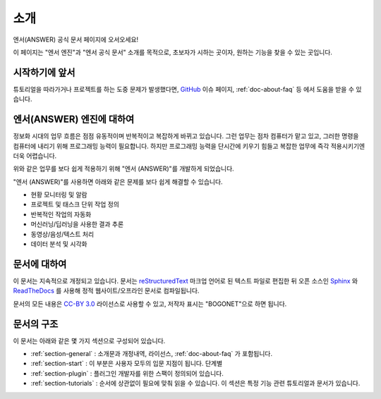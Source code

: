 .. meta::
    :keywords: INTRO

.. _doc-about-intro:

소개
====

엔서(ANSWER) 공식 문서 페이지에 오서오세요!

이 페이지는 "엔서 엔진"과 "엔서 공식 문서" 소개를 목적으로,
초보자가 시하는 곳이자, 원하는 기능을 찾을 수 있는 곳입니다.

시작하기에 앞서
---------------

튜토리얼을 따라가거나 프로젝트를 하는 도중 문제가 발생했다면,
`GitHub <https://github.com/bogonets>`_ 이슈 페이지, :ref:`doc-about-faq` 등 에서 도움을 받을 수 있습니다.

엔서(ANSWER) 엔진에 대하여
--------------------------

정보화 시대의 업무 흐름은 점점 유동적이며 반복적이고 복잡하게 바뀌고 있습니다.
그런 업무는 점차 컴퓨터가 맡고 있고, 그러한 명령을 컴퓨터에 내리기 위해 프로그래밍 능력이 필요합니다.
하지만 프로그래밍 능력을 단시간에 키우기 힘들고 복잡한 업무에 즉각 적용시키기엔 더욱 어렵습니다.

위와 같은 업무를 보다 쉽게 적용하기 위해 "엔서 (ANSWER)"를 개발하게 되었습니다.

"엔서 (ANSWER)"를 사용하면 아래와 같은 문제를 보다 쉽게 해결할 수 있습니다.

- 현황 모니터링 및 알람
- 프로젝트 및 태스크 단위 작업 정의
- 반복적인 작업의 자동화
- 머신러닝/딥러닝을 사용한 결과 추론
- 동영상/음성/텍스트 처리
- 데이터 분석 및 시각화

문서에 대하여
-------------

이 문서는 지속적으로 개정되고 있습니다.
문서는 `reStructuredText <https://en.wikipedia.org/wiki/ReStructuredText>`_ 마크업 언어로 된 텍스트 파일로 편집한 뒤
오픈 소스인 `Sphinx <https://www.sphinx-doc.org/en/master/>`_ 와 `ReadTheDocs <https://readthedocs.org/>`_ 를 사용해
정적 웹사이트/오프라인 문서로 컴파일됩니다.

문서의 모든 내용은 `CC-BY 3.0 <https://creativecommons.org/licenses/by/3.0/deed.ko>`_ 라이선스로 사용할 수 있고,
저작자 표시는 "BOGONET"으로 하면 됩니다.

문서의 구조
-----------

이 문서는 아래와 같은 몇 가지 섹션으로 구성되어 있습니다.

- :ref:`section-general` : 소개문과 개정내역, 라이선스, :ref:`doc-about-faq` 가 포함됩니다.
- :ref:`section-start` : 이 부분은 사용자 모두의 입문 지점이 됩니다. 단계별
- :ref:`section-plugin` : 플러그인 개발자를 위한 스팩이 정의되어 있습니다.
- :ref:`section-tutorials` : 순서에 상관없이 필요에 맞춰 읽을 수 있습니다.
  이 섹션은 특정 기능 관련 튜토리얼과 문서가 있습니다.
